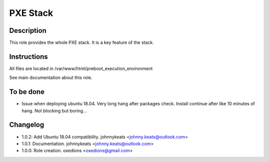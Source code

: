 PXE Stack
---------

Description
^^^^^^^^^^^

This role provides the whole PXE stack. It is a key feature of the stack.

Instructions
^^^^^^^^^^^^

All files are located in /var/www/html/preboot_execution_environment

See main documentation about this role.

To be done
^^^^^^^^^^

- Issue when deploying ubuntu 18.04. Very long hang after packages check. Install continue after like 10 minutes of hang. Not blocking but boring...

Changelog
^^^^^^^^^

* 1.0.2: Add Ubuntu 18.04 compatibility. johnnykeats <johnny.keats@outlook.com>
* 1.0.1: Documentation. johnnykeats <johnny.keats@outlook.com>
* 1.0.0: Role creation. oxedions <oxedions@gmail.com>
 
